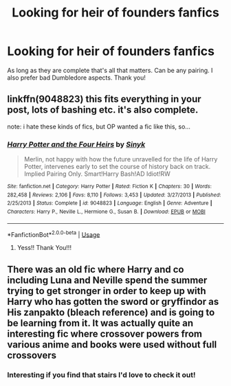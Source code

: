 #+TITLE: Looking for heir of founders fanfics

* Looking for heir of founders fanfics
:PROPERTIES:
:Author: Handicapable15
:Score: 3
:DateUnix: 1590050626.0
:DateShort: 2020-May-21
:FlairText: Request
:END:
As long as they are complete that's all that matters. Can be any pairing. I also prefer bad Dumbledore aspects. Thank you!


** linkffn(9048823) this fits everything in your post, lots of bashing etc. it's also complete.

note: i hate these kinds of fics, but OP wanted a fic like this, so...
:PROPERTIES:
:Author: aMiserable_creature
:Score: 1
:DateUnix: 1590079805.0
:DateShort: 2020-May-21
:END:

*** [[https://www.fanfiction.net/s/9048823/1/][*/Harry Potter and the Four Heirs/*]] by [[https://www.fanfiction.net/u/4329413/Sinyk][/Sinyk/]]

#+begin_quote
  Merlin, not happy with how the future unravelled for the life of Harry Potter, intervenes early to set the course of history back on track. Implied Pairing Only. Smart!Harry Bash!AD Idiot!RW
#+end_quote

^{/Site/:} ^{fanfiction.net} ^{*|*} ^{/Category/:} ^{Harry} ^{Potter} ^{*|*} ^{/Rated/:} ^{Fiction} ^{K} ^{*|*} ^{/Chapters/:} ^{30} ^{*|*} ^{/Words/:} ^{282,458} ^{*|*} ^{/Reviews/:} ^{2,106} ^{*|*} ^{/Favs/:} ^{8,110} ^{*|*} ^{/Follows/:} ^{3,453} ^{*|*} ^{/Updated/:} ^{3/27/2013} ^{*|*} ^{/Published/:} ^{2/25/2013} ^{*|*} ^{/Status/:} ^{Complete} ^{*|*} ^{/id/:} ^{9048823} ^{*|*} ^{/Language/:} ^{English} ^{*|*} ^{/Genre/:} ^{Adventure} ^{*|*} ^{/Characters/:} ^{Harry} ^{P.,} ^{Neville} ^{L.,} ^{Hermione} ^{G.,} ^{Susan} ^{B.} ^{*|*} ^{/Download/:} ^{[[http://www.ff2ebook.com/old/ffn-bot/index.php?id=9048823&source=ff&filetype=epub][EPUB]]} ^{or} ^{[[http://www.ff2ebook.com/old/ffn-bot/index.php?id=9048823&source=ff&filetype=mobi][MOBI]]}

--------------

*FanfictionBot*^{2.0.0-beta} | [[https://github.com/tusing/reddit-ffn-bot/wiki/Usage][Usage]]
:PROPERTIES:
:Author: FanfictionBot
:Score: 1
:DateUnix: 1590079821.0
:DateShort: 2020-May-21
:END:

**** Yess!! Thank You!!!
:PROPERTIES:
:Author: Handicapable15
:Score: 1
:DateUnix: 1590082855.0
:DateShort: 2020-May-21
:END:


** There was an old fic where Harry and co including Luna and Neville spend the summer trying to get stronger in order to keep up with Harry who has gotten the sword or gryffindor as His zanpakto (bleach reference) and is going to be learning from it. It was actually quite an interesting fic where crossover powers from various anime and books were used without full crossovers
:PROPERTIES:
:Author: Kingslayer629736
:Score: 1
:DateUnix: 1593132979.0
:DateShort: 2020-Jun-26
:END:

*** Interesting if you find that stairs I'd love to check it out!
:PROPERTIES:
:Author: Handicapable15
:Score: 1
:DateUnix: 1593140301.0
:DateShort: 2020-Jun-26
:END:
